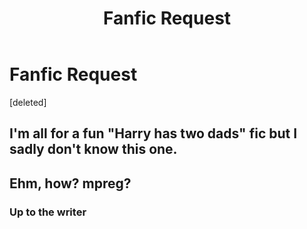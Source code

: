 #+TITLE: Fanfic Request

* Fanfic Request
:PROPERTIES:
:Score: 1
:DateUnix: 1567183582.0
:DateShort: 2019-Aug-30
:END:
[deleted]


** I'm all for a fun "Harry has two dads" fic but I sadly don't know this one.
:PROPERTIES:
:Author: Bleepbloopbotz2
:Score: 1
:DateUnix: 1567185071.0
:DateShort: 2019-Aug-30
:END:


** Ehm, how? mpreg?
:PROPERTIES:
:Author: ceplma
:Score: 1
:DateUnix: 1567202909.0
:DateShort: 2019-Aug-31
:END:

*** Up to the writer
:PROPERTIES:
:Author: lexieharold
:Score: 1
:DateUnix: 1576730925.0
:DateShort: 2019-Dec-19
:END:
